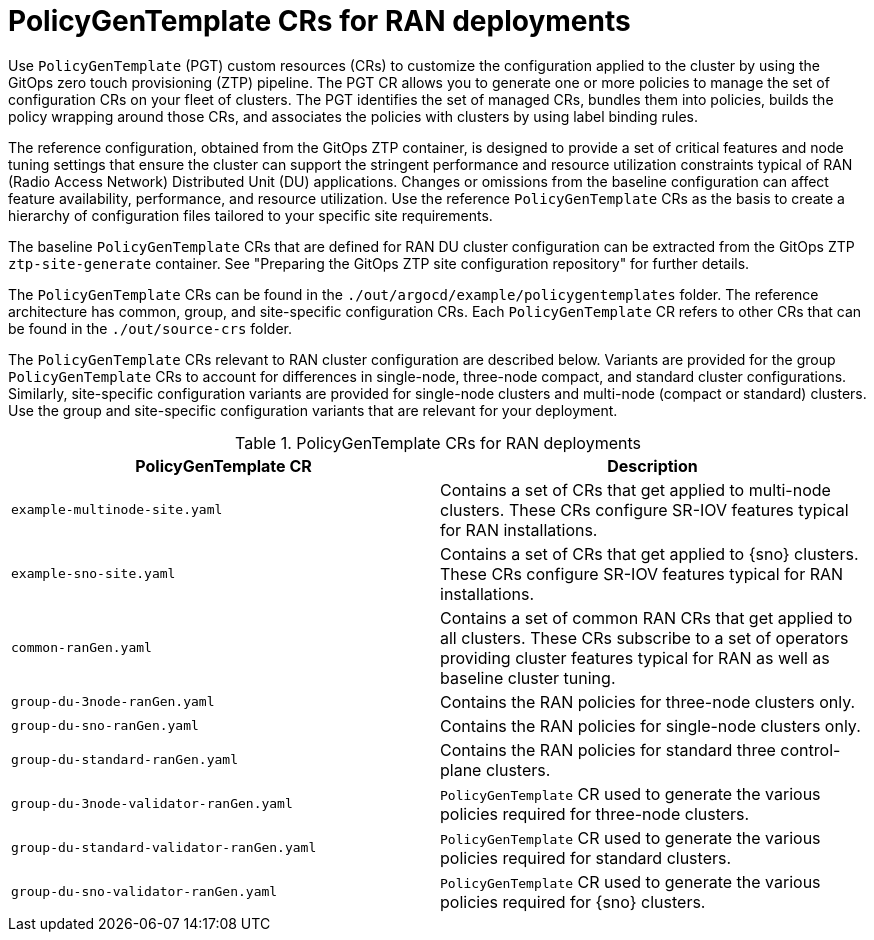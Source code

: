 // Module included in the following assemblies:
//
// * scalability_and_performance/ztp_far_edge/ztp-configuring-managed-clusters-policies.adoc

:_module-type: CONCEPT
[id="ztp-policygentemplates-for-ran_{context}"]
= PolicyGenTemplate CRs for RAN deployments

Use `PolicyGenTemplate` (PGT) custom resources (CRs) to customize the configuration applied to the cluster by using the GitOps zero touch provisioning (ZTP) pipeline. The PGT CR allows you to generate one or more policies to manage the set of configuration CRs on your fleet of clusters. The PGT identifies the set of managed CRs, bundles them into policies, builds the policy wrapping around those CRs, and associates the policies with clusters by using label binding rules.

The reference configuration, obtained from the GitOps ZTP container, is designed to provide a set of critical features and node tuning settings that ensure the cluster can support the stringent performance and resource utilization constraints typical of RAN (Radio Access Network) Distributed Unit (DU) applications. Changes or omissions from the baseline configuration can affect feature availability, performance, and resource utilization. Use the reference `PolicyGenTemplate` CRs as the basis to create a hierarchy of configuration files tailored to your specific site requirements.

The baseline `PolicyGenTemplate` CRs that are defined for RAN DU cluster configuration can be extracted from the GitOps ZTP `ztp-site-generate` container. See "Preparing the GitOps ZTP site configuration repository" for further details.

The `PolicyGenTemplate` CRs can be found in the `./out/argocd/example/policygentemplates` folder. The reference architecture has common, group, and site-specific configuration CRs. Each `PolicyGenTemplate` CR refers to other CRs that can be found in the `./out/source-crs` folder.

The `PolicyGenTemplate` CRs relevant to RAN cluster configuration are described below. Variants are provided for the group `PolicyGenTemplate` CRs to account for differences in single-node, three-node compact, and standard cluster configurations. Similarly, site-specific configuration variants are provided for single-node clusters and multi-node (compact or standard) clusters. Use the group and site-specific configuration variants that are relevant for your deployment.

.PolicyGenTemplate CRs for RAN deployments
[cols=2*, options="header"]
|====
|PolicyGenTemplate CR
|Description

|`example-multinode-site.yaml`
|Contains a set of CRs that get applied to multi-node clusters. These CRs configure SR-IOV features typical for RAN installations.

|`example-sno-site.yaml`
|Contains a set of CRs that get applied to {sno} clusters. These CRs configure SR-IOV features typical for RAN installations.

|`common-ranGen.yaml`
|Contains a set of common RAN CRs that get applied to all clusters. These CRs subscribe to a set of operators providing cluster features typical for RAN as well as baseline cluster tuning.

|`group-du-3node-ranGen.yaml`
|Contains the RAN policies for three-node clusters only.

|`group-du-sno-ranGen.yaml`
|Contains the RAN policies for single-node clusters only.

|`group-du-standard-ranGen.yaml`
|Contains the RAN policies for standard three control-plane clusters.

|`group-du-3node-validator-ranGen.yaml`
|`PolicyGenTemplate` CR used to generate the various policies required for three-node clusters.

|`group-du-standard-validator-ranGen.yaml`
|`PolicyGenTemplate` CR used to generate the various policies required for standard clusters.

|`group-du-sno-validator-ranGen.yaml`
|`PolicyGenTemplate` CR used to generate the various policies required for {sno} clusters.
|====
